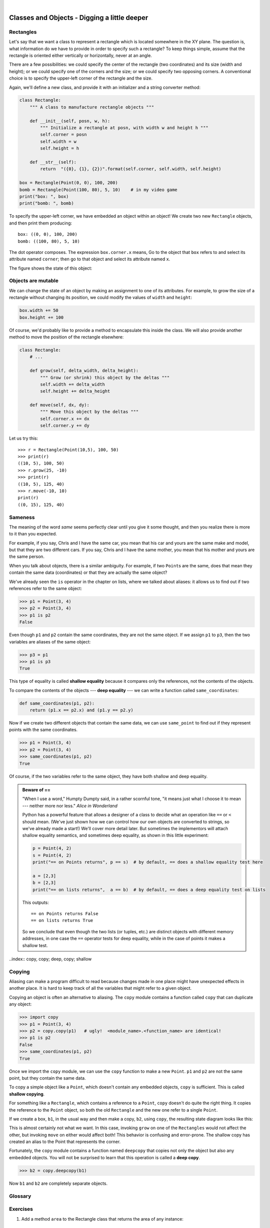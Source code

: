..  Copyright (C)  Peter Wentworth, Jeffrey Elkner, Allen B. Downey and Chris Meyers.
    Permission is granted to copy, distribute and/or modify this document
    under the terms of the GNU Free Documentation License, Version 1.3
    or any later version published by the Free Software Foundation;
    with Invariant Sections being Foreword, Preface, and Contributor List, no
    Front-Cover Texts, and no Back-Cover Texts.  A copy of the license is
    included in the section entitled "GNU Free Documentation License".

        
.. |rle_start| image:: illustrations/rle_start.png
   
.. |rle_end| image:: illustrations/rle_end.png
 
.. |rle_open| image:: illustrations/rle_open.png
   
.. |rle_close| image:: illustrations/rle_close.png    
 
| 
    
Classes and Objects - Digging a little deeper
=============================================

.. index:: rectangle

Rectangles
----------

Let's say that we want a class to represent a rectangle which is located 
somewhere in the XY plane. The question is, what information do we have 
to provide in order to specify such a rectangle? To keep things simple, 
assume that the rectangle is oriented either vertically or
horizontally, never at an angle.

There are a few possibilities: we could specify the center of the rectangle
(two coordinates) and its size (width and height); or we could specify one of
the corners and the size; or we could specify two opposing corners. A
conventional choice is to specify the upper-left corner of the rectangle and
the size.

Again, we'll define a new class, and provide it with an initializer and
a string converter method:

.. sourcecode:: python
    
    class Rectangle:
        """ A class to manufacture rectangle objects """
        
        def __init__(self, posn, w, h):
            """ Initialize a rectangle at posn, with width w and height h """
            self.corner = posn
            self.width = w
            self.height = h
            
        def __str__(self):
            return  "({0}, {1}, {2})".format(self.corner, self.width, self.height)
            
    box = Rectangle(Point(0, 0), 100, 200)
    bomb = Rectangle(Point(100, 80), 5, 10)    # in my video game
    print("box: ", box)
    print("bomb: ", bomb)     
    
To specify the upper-left corner, we have embedded an object within an object!
We create two new ``Rectangle`` objects, and then print them producing:: 

    box: ((0, 0), 100, 200)
    bomb: ((100, 80), 5, 10)

The dot operator composes. The expression ``box.corner.x`` means, Go to the
object that ``box`` refers to and select its attribute named ``corner``; then go to
that object and select its attribute named ``x``.

The figure shows the state of this object:

.. image:: illustrations/rectangle.png
   
.. index:: mutable data type

Objects are mutable
-------------------

We can change the state of an object by making an assignment to one of
its attributes. For example, to grow the size of a rectangle without
changing its position, we could modify the values of ``width`` and
``height``:

.. sourcecode:: python
    
    box.width += 50
    box.height += 100
    
Of course, we'd probably like to provide a method to encapsulate this
inside the class.  We will also provide another method to move the 
position of the rectangle elsewhere: 

.. sourcecode:: python

        class Rectangle:
            # ...
        
            def grow(self, delta_width, delta_height):
                """ Grow (or shrink) this object by the deltas """
                self.width += delta_width
                self.height += delta_height

            def move(self, dx, dy):
                """ Move this object by the deltas """
                self.corner.x += dx
                self.corner.y += dy

Let us try this::

    >>> r = Rectangle(Point(10,5), 100, 50)
    >>> print(r)
    ((10, 5), 100, 50)
    >>> r.grow(25, -10)
    >>> print(r)
    ((10, 5), 125, 40)
    >>> r.move(-10, 10)
    print(r)
    ((0, 15), 125, 40)
      
.. index:: equality, equality; deep, equality; shallow, shallow equality, deep equality      

Sameness
--------

The meaning of the word *same* seems perfectly clear until you give it some
thought, and then you realize there is more to it than you expected.

For example, if you say, Chris and I have the same car, you mean that his car
and yours are the same make and model, but that they are two different cars. If
you say, Chris and I have the same mother, you mean that his mother and yours
are the same person.

When you talk about objects, there is a similar ambiguity. For example, if two
``Point``\ s are the same, does that mean they contain the same data
(coordinates) or that they are actually the same object?

We've already seen the ``is`` operator in the chapter on lists, where we
talked about aliases:
it allows us to find out if two references refer to the same object: 

.. sourcecode:: python
    
    >>> p1 = Point(3, 4)
    >>> p2 = Point(3, 4)
    >>> p1 is p2
    False

Even though ``p1`` and ``p2`` contain the same coordinates, they are not the
same object. If we assign ``p1`` to ``p3``, then the two variables are aliases
of the same object:

.. sourcecode:: python
    
    >>> p3 = p1
    >>> p1 is p3
    True

This type of equality is called **shallow equality** because it compares only
the references, not the contents of the objects.

To compare the contents of the objects --- **deep equality** --- we can write a
function called ``same_coordinates``:

.. sourcecode:: python
    
    def same_coordinates(p1, p2):
        return (p1.x == p2.x) and (p1.y == p2.y)

Now if we create two different objects that contain the same data, we can use
``same_point`` to find out if they represent points with the same coordinates.

.. sourcecode:: python
    
    >>> p1 = Point(3, 4)
    >>> p2 = Point(3, 4)
    >>> same_coordinates(p1, p2)
    True

Of course, if the two variables refer to the same object, they have both
shallow and deep equality.

.. admonition:: Beware of  == 

    "When I use a word," Humpty Dumpty said, in a rather scornful tone, "it means just what I choose it to mean --- neither more nor less."   *Alice in Wonderland*
    
    Python has a powerful feature that allows a designer of a class to decide what an operation
    like ``==`` or ``<`` should mean.  (We've just shown how we can control how our own objects
    are converted to strings, so we've already made a start!)  We'll cover more detail later. 
    But sometimes the implementors will attach shallow equality semantics, and 
    sometimes deep equality, as shown in this little experiment:  
    
    .. sourcecode:: python
    
        p = Point(4, 2)
        s = Point(4, 2)
        print("== on Points returns", p == s)  # by default, == does a shallow equality test here

        a = [2,3]
        b = [2,3]
        print("== on lists returns",  a == b)  # by default, == does a deep equality test on lists

    This outputs::
    
        == on Points returns False
        == on lists returns True  
        
    So we conclude that even though the two lists (or tuples, etc.) are distinct objects
    with different memory addresses, in one case the ``==`` operator tests for deep equality, 
    while in the case of points it makes a shallow test. 

..index:: copy, copy; deep, copy; shallow 

Copying
-------

Aliasing can make a program difficult to read because changes made in
one place might have unexpected effects in another place. It is hard
to keep track of all the variables that might refer to a given object.

Copying an object is often an alternative to aliasing. The ``copy``
module contains a function called ``copy`` that can duplicate any
object:

.. sourcecode:: python

    
    >>> import copy
    >>> p1 = Point(3, 4)
    >>> p2 = copy.copy(p1)   # ugly!  <module_name>.<function_name> are identical! 
    >>> p1 is p2
    False
    >>> same_coordinates(p1, p2)
    True

Once we import the ``copy`` module, we can use the ``copy`` function to make
a new ``Point``. ``p1`` and ``p2`` are not the same point, but they contain
the same data.

To copy a simple object like a ``Point``, which doesn't contain any
embedded objects, ``copy`` is sufficient. This is called **shallow
copying**.

For something like a ``Rectangle``, which contains a reference to a
``Point``, ``copy`` doesn't do quite the right thing. It copies the
reference to the ``Point`` object, so both the old ``Rectangle`` and the
new one refer to a single ``Point``.

If we create a box, ``b1``, in the usual way and then make a copy, ``b2``,
using ``copy``, the resulting state diagram looks like this:

.. image:: illustrations/rectangle2.png

This is almost certainly not what we want. In this case, invoking
``grow`` on one of the ``Rectangles`` would not affect the other, but
invoking ``move`` on either would affect both! This behavior is
confusing and error-prone. The shallow copy has created an alias to the
Point that represents the corner. 

Fortunately, the ``copy`` module contains a function named ``deepcopy`` that
copies not only the object but also any embedded objects. You will not
be surprised to learn that this operation is called a **deep copy**.

.. sourcecode:: python

    >>> b2 = copy.deepcopy(b1)

Now ``b1`` and ``b2`` are completely separate objects.


Glossary
--------

.. glossary::
        
    deep copy
        To copy the contents of an object as well as any embedded objects, and
        any objects embedded in them, and so on; implemented by the
        ``deepcopy`` function in the ``copy`` module.
        
    deep equality
        Equality of values, or two references that point to objects that have
        the same value.
            
    shallow copy
        To copy the contents of an object, including any references to embedded
        objects; implemented by the ``copy`` function in the ``copy`` module.
        
    shallow equality
        Equality of references, or two references that point to the same object.


Exercises
---------
   
#. Add a method ``area`` to the Rectangle class that returns the area of any instance::

      r = Rectangle(Point(0, 0), 10, 5)
      test(r.area(), 50)

#. Write a ``perimeter`` method in the Rectangle class so that we can find
   the perimeter of any rectangle instance::
   
      r = Rectangle(Point(0, 0), 10, 5)
      test(r.perimeter(), 30)

#. Write a ``transpose`` method in the Rectangle class that swaps the width
   and the height of any rectangle instance::
   
      r = Rectangle(Point(100, 50), 10, 5)
      test(r.width, 10)
      test(r.height, 5)
      r.flip()
      test(r.width, 5)
      test(r.height, 10)
      
#. Write a new method in the Rectangle class to test if a Point falls within
   the rectangle.  For this exercise, assume that a rectangle at (0,0) with
   width 10 and height 5 has *open* upper bounds on the width and height, 
   i.e. it stretches in the x direction from [0 to 10), where 0 is included
   but 10 is excluded, and from [0 to 5) in the y direction.  So
   it does not contain the point (10, 2).  These tests should pass::
   
      r = Rectangle(Point(0, 0), 10, 5)
      test(r.contains(Point(0, 0)), True)
      test(r.contains(Point(3, 3)), True)
      test(r.contains(Point(3, 7)), False)
      test(r.contains(Point(3, 5)), False)
      test(r.contains(Point(3, 4.99999)), True)
      test(r.contains(Point(-3, -3)), False)
   
#. In games, we often put a rectangular "bounding box" around our sprites in
   the game.  We can then do *collision detection* between, say, bombs and 
   spaceships, by comparing whether their rectangles overlap anywhere. 
   
   Write a function to determine whether two rectangles collide. *Hint:
   this might be quite a tough exercise!  Think carefully about all the
   cases before you code.* 

     
 